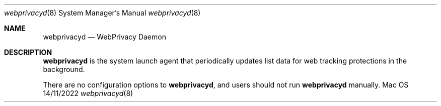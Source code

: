 .Dd 14/11/2022
.Dt webprivacyd 8
.Os Mac OS X
.Sh NAME
.Nm webprivacyd
.Nd WebPrivacy Daemon
.Sh DESCRIPTION
.Nm
is the system launch agent that periodically updates list data for web tracking protections in the background.
.Pp
There are no configuration options to
.Nm , and users should not run
.Nm
manually.
.Pp
